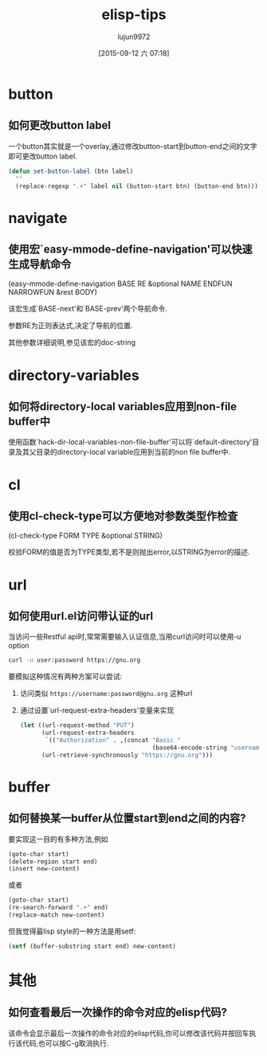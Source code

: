 #+TITLE: elisp-tips
#+AUTHOR: lujun9972
#+CATEGORY: emacs
#+DATE: [2015-09-12 六 07:18]
#+OPTIONS: ^:{}

* button
** 如何更改button label
一个button其实就是一个overlay,通过修改button-start到button-end之间的文字即可更改button label. 
#+BEGIN_SRC emacs-lisp
  (defun set-button-label (btn label)
    ""
    (replace-regexp ".+" label nil (button-start btn) (button-end btn)))
#+END_SRC
* navigate
** 使用宏`easy-mmode-define-navigation'可以快速生成导航命令
(easy-mmode-define-navigation BASE RE &optional NAME ENDFUN NARROWFUN &rest BODY)

该宏生成`BASE-next'和`BASE-prev'两个导航命令.

参数RE为正则表达式,决定了导航的位置.

其他参数详细说明,参见该宏的doc-string
* directory-variables
** 如何将directory-local variables应用到non-file buffer中
使用函数`hack-dir-local-variables-non-file-buffer'可以将`default-directory'目录及其父目录的directory-local variable应用到当前的non file buffer中.
* cl
** 使用cl-check-type可以方便地对参数类型作检查
(cl-check-type FORM TYPE &optional STRING)

校验FORM的值是否为TYPE类型,若不是则抛出error,以STRING为error的描述.
* url
** 如何使用url.el访问带认证的url
当访问一些Restful api时,常常需要输入认证信息,当用curl访问时可以使用-u option
#+BEGIN_SRC sh
  curl -u user:password https://gnu.org
#+END_SRC

要模拟这种情况有两种方案可以尝试:

1. 访问类似 =https://username:password@gnu.org= 这种url

2. 通过设置`url-request-extra-headers'变量来实现
   #+BEGIN_SRC emacs-lisp
     (let ((url-request-method "PUT")
           (url-request-extra-headers
            `(("Authorization" . ,(concat "Basic "
                                          (base64-encode-string "username:password")))))
           (url-retrieve-synchronously "https://gnu.org")))
   #+END_SRC
* buffer
** 如何替换某一buffer从位置start到end之间的内容?
要实现这一目的有多种方法,例如
#+BEGIN_SRC emacs-lisp
  (goto-char start)
  (delete-region start end)
  (insert new-content)
#+END_SRC

或者
#+BEGIN_SRC emacs-lisp
  (goto-char start)
  (re-search-forward ".+" end)
  (replace-match new-content)
#+END_SRC

但我觉得最lisp style的一种方法是用setf:
#+BEGIN_SRC emacs-lisp
  (setf (buffer-substring start end) new-content)
#+END_SRC

* 其他
** 如何查看最后一次操作的命令对应的elisp代码?
该命令会显示最后一次操作的命令对应的elisp代码,你可以修改该代码并按回车执行该代码,也可以按C-g取消执行. 
